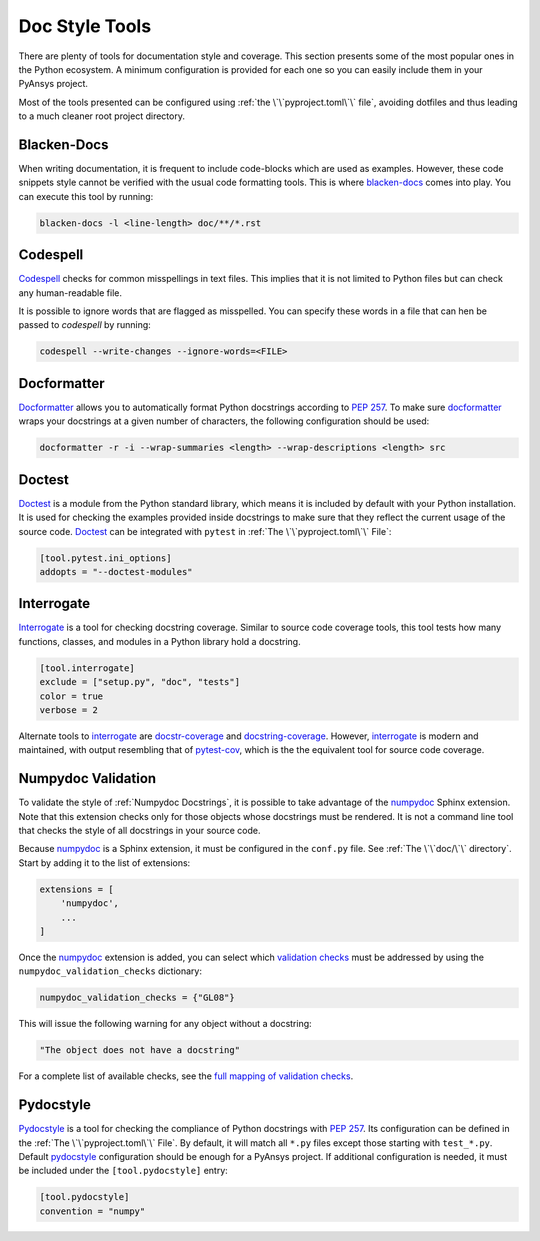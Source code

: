 Doc Style Tools
===============
There are plenty of tools for documentation style and coverage. This section
presents some of the most popular ones in the Python ecosystem. A minimum
configuration is provided for each one so you can easily include them in your
PyAnsys project.

Most of the tools presented can be configured using :ref:`the
\`\`pyproject.toml\`\` file`, avoiding dotfiles and thus leading to a much
cleaner root project directory.


Blacken-Docs
------------

When writing documentation, it is frequent to include code-blocks which are used
as examples. However, these code snippets style cannot be verified with the usual code
formatting tools. This is where `blacken-docs`_ comes into play. You can execute
this tool by running:

.. code:: bash

   blacken-docs -l <line-length> doc/**/*.rst


Codespell
---------

`Codespell`_ checks for common misspellings in text files. This implies that it
is not limited to Python files but can check any human-readable file.

It is possible to ignore words that are flagged as misspelled. You can specify these words in a
file that can hen be passed to `codespell` by running:

.. code:: bash

   codespell --write-changes --ignore-words=<FILE>


Docformatter
------------

`Docformatter`_ allows you to automatically format Python docstrings according
to `PEP 257`_. To make sure `docformatter`_ wraps your docstrings at a given
number of characters, the following configuration should be used:


.. code:: bash

   docformatter -r -i --wrap-summaries <length> --wrap-descriptions <length> src


Doctest
-------

`Doctest`_ is a module from the Python standard library, which means it is
included by default with your Python installation. It is used for checking the
examples provided inside docstrings to make sure that they reflect the current usage
of the source code. `Doctest`_ can be integrated with ``pytest`` in :ref:`The
\`\`pyproject.toml\`\` File`:

.. code:: toml

   [tool.pytest.ini_options]
   addopts = "--doctest-modules"


Interrogate
-----------

`Interrogate`_ is a tool for checking docstring coverage. Similar to source code
coverage tools, this tool tests how many functions, classes, and modules in a Python
library hold a docstring.

.. code:: toml

    [tool.interrogate]
    exclude = ["setup.py", "doc", "tests"]
    color = true
    verbose = 2

Alternate tools to `interrogate`_ are `docstr-coverage`_ and
`docstring-coverage`_. However, `interrogate`_ is modern and maintained, with
output resembling that of `pytest-cov`_, which is the the equivalent tool
for source code coverage.

Numpydoc Validation
-------------------
To validate the style of :ref:`Numpydoc Docstrings`, it is possible to
take advantage of the `numpydoc`_ Sphinx extension. Note that this extension
checks only for those objects whose docstrings must be rendered. It is not a
command line tool that checks the style of all docstrings in your source code.

Because `numpydoc`_ is a Sphinx extension, it must be configured in the
``conf.py`` file.  See :ref:`The \`\`doc/\`\` directory`. Start by adding it to the
list of extensions:

.. code-block:: python

  extensions = [
      'numpydoc',
      ...
  ]

Once the `numpydoc`_ extension is added, you can select which `validation checks
<https://numpydoc.readthedocs.io/en/latest/validation.html#built-in-validation-checks>`_
must be addressed by using the ``numpydoc_validation_checks`` dictionary:

.. code-block:: python

   numpydoc_validation_checks = {"GL08"}

This will issue the following warning for any object without a docstring:

.. code-block:: python

   "The object does not have a docstring"

For a complete list of available checks, see the `full mapping of
validation checks
<https://numpydoc.readthedocs.io/en/latest/validation.html#built-in-validation-checks>`_.

Pydocstyle
----------

`Pydocstyle`_ is a tool for checking the compliance of Python docstrings with `PEP
257`_.  Its configuration can be defined in the :ref:`The \`\`pyproject.toml\`\`
File`.  By default, it will match all ``*.py`` files except those starting with
``test_*.py``. Default `pydocstyle`_ configuration should be enough for a
PyAnsys project. If additional configuration is needed, it must be included
under the ``[tool.pydocstyle]`` entry:

.. code:: toml

   [tool.pydocstyle]
   convention = "numpy"


.. _blacken-docs: https://github.com/asottile/blacken-docs
.. _interrogate: https://interrogate.readthedocs.io/en/latest/
.. _docstr-coverage: https://docstr-coverage.readthedocs.io/en/latest/index.html
.. _docstring-coverage: https://bitbucket.org/DataGreed/docstring-coverage/wiki/Home
.. _pytest-cov: https://pytest-cov.readthedocs.io/en/latest/
.. _doctest: https://docs.python.org/3/library/doctest.html
.. _PEP 257: http://www.python.org/dev/peps/pep-0257/
.. _docformatter: https://github.com/PyCQA/docformatter
.. _codespell: https://github.com/codespell-project/codespell
.. _pytest-cov: https://pytest-cov.readthedocs.io/en/latest/
.. _numpydoc: https://numpydoc.readthedocs.io/en/latest/format.html
